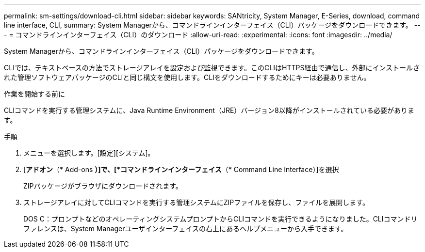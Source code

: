---
permalink: sm-settings/download-cli.html 
sidebar: sidebar 
keywords: SANtricity, System Manager, E-Series, download, command line interface, CLI, 
summary: System Managerから、コマンドラインインターフェイス（CLI）パッケージをダウンロードできます。 
---
= コマンドラインインターフェイス（CLI）のダウンロード
:allow-uri-read: 
:experimental: 
:icons: font
:imagesdir: ../media/


[role="lead"]
System Managerから、コマンドラインインターフェイス（CLI）パッケージをダウンロードできます。

CLIでは、テキストベースの方法でストレージアレイを設定および監視できます。このCLIはHTTPS経由で通信し、外部にインストールされた管理ソフトウェアパッケージのCLIと同じ構文を使用します。CLIをダウンロードするためにキーは必要ありません。

.作業を開始する前に
CLIコマンドを実行する管理システムに、Java Runtime Environment（JRE）バージョン8以降がインストールされている必要があります。

.手順
. メニューを選択します。[設定][システム]。
. [*アドオン*（* Add-ons *）]で、[*コマンドラインインターフェイス*（* Command Line Interface）]を選択
+
ZIPパッケージがブラウザにダウンロードされます。

. ストレージアレイに対してCLIコマンドを実行する管理システムにZIPファイルを保存し、ファイルを展開します。
+
DOS C：プロンプトなどのオペレーティングシステムプロンプトからCLIコマンドを実行できるようになりました。CLIコマンドリファレンスは、System Managerユーザインターフェイスの右上にあるヘルプメニューから入手できます。


